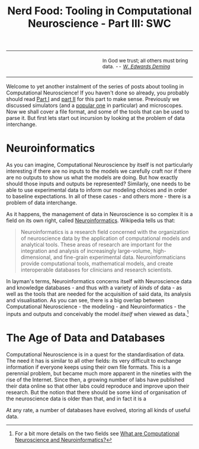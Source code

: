 #+title: Nerd Food: Tooling in Computational Neuroscience - Part III: SWC
#+options: date:nil toc:nil author:nil num:nil title:nil

#+begin_html
<table border="0">
<tr>
<td width="50%"></td>
<td width="50%"><p class="verse" style="text-align:left">
<small>
In God we trust; all others must bring data. <i>-- <a href="https://en.wikipedia.org/wiki/W._Edwards_Deming">W. Edwards Deming</a></i>
</small>
</p></td>
</tr>
</table>
#+end_html

Welcome to yet another instalment of the series of posts about tooling
in Computational Neuroscience! If you haven't done so already, you
probably should read [[http://mcraveiro.blogspot.co.uk/2015/11/nerd-food-tooling-in-computational.html][Part I]] and [[http://mcraveiro.blogspot.co.uk/2015/11/nerd-food-tooling-in-computational_30.html][part II]] for this part to make
sense. Previously we discussed simulators (and a [[https://en.wikipedia.org/wiki/Neuron_(software)][popular one]] in
particular) and microscopes. Now we shall cover a file format, and
some of the tools that can be used to parse it. But first lets start
out incursion by looking at the problem of data interchange.

* Neuroinformatics

As you can imagine, Computational Neuroscience by itself is not
particularly interesting if there are no inputs to the models we
carefully craft nor if there are no outputs to show us what the models
are doing. But how exactly should those inputs and outputs be
represented? Similarly, one needs to be able to use experimental data
to inform our modeling choices and in order to baseline
expectations. In all of these cases - and others more - there is a
problem of data interchange.

As it happens, the management of data in Neuroscience is so complex it
is a field on its own right, called [[https://en.wikipedia.org/wiki/Neuroinformatics][Neuroinformatics]]. Wikipedia tells
us that:

#+begin_quote
Neuroinformatics is a research field concerned with the organization
of neuroscience data by the application of computational models and
analytical tools. These areas of research are important for the
integration and analysis of increasingly large-volume,
high-dimensional, and fine-grain experimental
data. Neuroinformaticians provide computational tools, mathematical
models, and create interoperable databases for clinicians and research
scientists.
#+end_quote

In layman's terms, Neuroinformatics concerns itself with Neuroscience
data and knowledge databases - and thus with a variety of /kinds/ of
data - as well as the tools that are needed for the acquisition of
said data, its analysis and visualisation. As you can see, there is a
big overlap between Computational Neuroscience - the modeling - and
Neuroinformatics - the inputs and outputs and conceivably the model
/itself/ when viewed as data.[fn:Neuroinformatics]





* The Age of Data and Databases

Computational Neuroscience is in a quest for the standardisation of
data. The need it has is similar to all other fields: its very
difficult to exchange information if everyone keeps using their own
file formats. This is a perennial problem, but became much more
apparent in the nineties with the rise of the Internet. Since then, a
growing number of labs have published their data online so that other
labs could reproduce and improve upon their research. But the notion
that there should be some kind of organisation of the neuroscience
data is older than that, and in fact it is a

At any rate, a number of databases have evolved, storing all kinds of
useful data.





[fn:Neuroinformatics] For a bit more details on the two fields see
[[https://www.maths.nottingham.ac.uk/personal/sc/cnn/CNN2A.pdf][What are Computational Neuroscience and Neuroinformatics?]]
